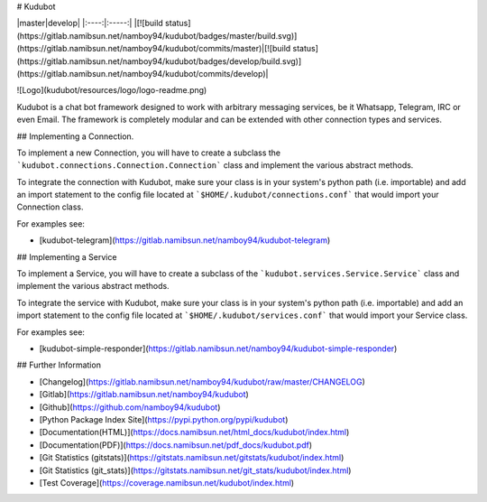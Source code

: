 # Kudubot

|master|develop|
|:----:|:-----:|
|[![build status](https://gitlab.namibsun.net/namboy94/kudubot/badges/master/build.svg)](https://gitlab.namibsun.net/namboy94/kudubot/commits/master)|[![build status](https://gitlab.namibsun.net/namboy94/kudubot/badges/develop/build.svg)](https://gitlab.namibsun.net/namboy94/kudubot/commits/develop)|

![Logo](kudubot/resources/logo/logo-readme.png)

Kudubot is a chat bot framework designed to work with arbitrary messaging
services, be it Whatsapp, Telegram, IRC or even Email. The framework is
completely modular and can be extended with other connection types
and services.

## Implementing a Connection.

To implement a new Connection, you will have to create a subclass
the ```kudubot.connections.Connection.Connection``` class and implement the
various abstract methods.

To integrate the connection with Kudubot, make sure your class is in
your system's python path (i.e. importable) and add an import statement
to the config file located at ```$HOME/.kudubot/connections.conf``` 
that would import your Connection class.

For examples see:

* [kudubot-telegram](https://gitlab.namibsun.net/namboy94/kudubot-telegram)

## Implementing a Service

To implement a Service, you will have to create a subclass of the
```kudubot.services.Service.Service``` class and implement the various
abstract methods.

To integrate the service with Kudubot, make sure your class is in
your system's python path (i.e. importable) and add an import statement
to the config file located at ```$HOME/.kudubot/services.conf``` 
that would import your Service class.

For examples see:

* [kudubot-simple-responder](https://gitlab.namibsun.net/namboy94/kudubot-simple-responder)

## Further Information

* [Changelog](https://gitlab.namibsun.net/namboy94/kudubot/raw/master/CHANGELOG)
* [Gitlab](https://gitlab.namibsun.net/namboy94/kudubot)
* [Github](https://github.com/namboy94/kudubot)
* [Python Package Index Site](https://pypi.python.org/pypi/kudubot)
* [Documentation(HTML)](https://docs.namibsun.net/html_docs/kudubot/index.html)
* [Documentation(PDF)](https://docs.namibsun.net/pdf_docs/kudubot.pdf)
* [Git Statistics (gitstats)](https://gitstats.namibsun.net/gitstats/kudubot/index.html)
* [Git Statistics (git_stats)](https://gitstats.namibsun.net/git_stats/kudubot/index.html)
* [Test Coverage](https://coverage.namibsun.net/kudubot/index.html)



